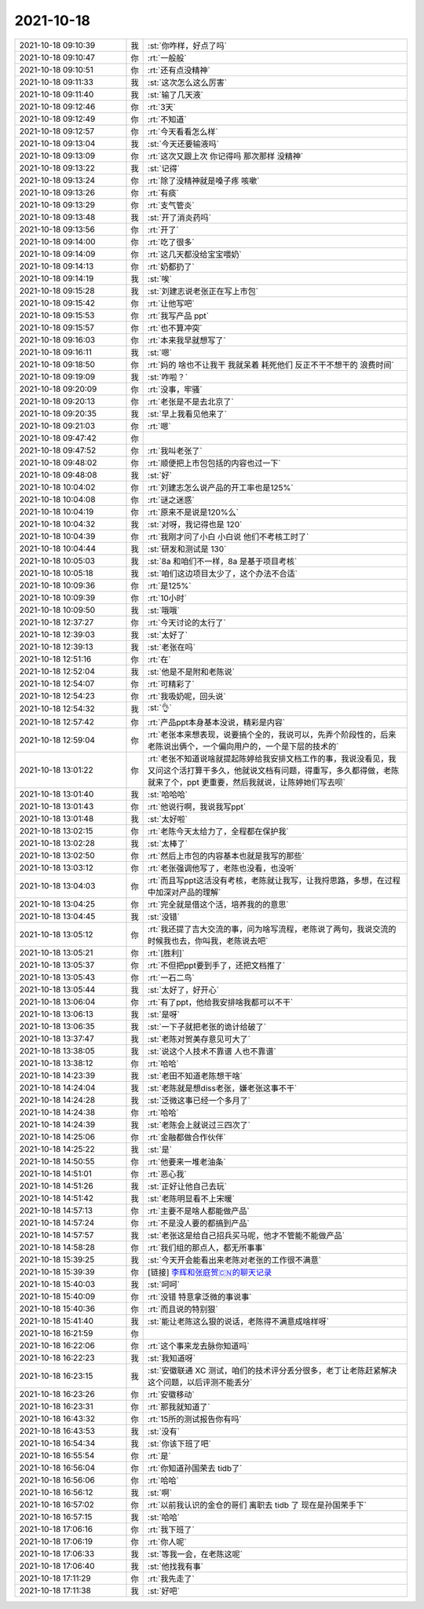 2021-10-18
-------------

.. list-table::
   :widths: 25, 1, 60

   * - 2021-10-18 09:10:39
     - 我
     - :st:`你咋样，好点了吗`
   * - 2021-10-18 09:10:47
     - 你
     - :rt:`一般般`
   * - 2021-10-18 09:10:51
     - 你
     - :rt:`还有点没精神`
   * - 2021-10-18 09:11:33
     - 我
     - :st:`这次怎么这么厉害`
   * - 2021-10-18 09:11:40
     - 我
     - :st:`输了几天液`
   * - 2021-10-18 09:12:46
     - 你
     - :rt:`3天`
   * - 2021-10-18 09:12:49
     - 你
     - :rt:`不知道`
   * - 2021-10-18 09:12:57
     - 你
     - :rt:`今天看看怎么样`
   * - 2021-10-18 09:13:04
     - 我
     - :st:`今天还要输液吗`
   * - 2021-10-18 09:13:09
     - 你
     - :rt:`这次又跟上次 你记得吗 那次那样 没精神`
   * - 2021-10-18 09:13:22
     - 我
     - :st:`记得`
   * - 2021-10-18 09:13:24
     - 你
     - :rt:`除了没精神就是嗓子疼 咳嗽`
   * - 2021-10-18 09:13:26
     - 你
     - :rt:`有痰`
   * - 2021-10-18 09:13:29
     - 你
     - :rt:`支气管炎`
   * - 2021-10-18 09:13:48
     - 我
     - :st:`开了消炎药吗`
   * - 2021-10-18 09:13:56
     - 你
     - :rt:`开了`
   * - 2021-10-18 09:14:00
     - 你
     - :rt:`吃了很多`
   * - 2021-10-18 09:14:09
     - 你
     - :rt:`这几天都没给宝宝喂奶`
   * - 2021-10-18 09:14:13
     - 你
     - :rt:`奶都扔了`
   * - 2021-10-18 09:14:19
     - 我
     - :st:`唉`
   * - 2021-10-18 09:15:28
     - 我
     - :st:`刘建志说老张正在写上市包`
   * - 2021-10-18 09:15:42
     - 你
     - :rt:`让他写吧`
   * - 2021-10-18 09:15:53
     - 你
     - :rt:`我写产品 ppt`
   * - 2021-10-18 09:15:57
     - 你
     - :rt:`也不算冲突`
   * - 2021-10-18 09:16:03
     - 你
     - :rt:`本来我早就想写了`
   * - 2021-10-18 09:16:11
     - 我
     - :st:`嗯`
   * - 2021-10-18 09:18:50
     - 你
     - :rt:`妈的 啥也不让我干 我就呆着 耗死他们 反正不干不想干的 浪费时间`
   * - 2021-10-18 09:19:09
     - 我
     - :st:`咋啦？`
   * - 2021-10-18 09:20:09
     - 你
     - :rt:`没事，牢骚`
   * - 2021-10-18 09:20:13
     - 你
     - :rt:`老张是不是去北京了`
   * - 2021-10-18 09:20:35
     - 我
     - :st:`早上我看见他来了`
   * - 2021-10-18 09:21:03
     - 你
     - :rt:`嗯`
   * - 2021-10-18 09:47:42
     - 你
     - .. image:: /images/386996.jpg
          :width: 100px
   * - 2021-10-18 09:47:52
     - 你
     - :rt:`我叫老张了`
   * - 2021-10-18 09:48:02
     - 你
     - :rt:`顺便把上市包包括的内容也过一下`
   * - 2021-10-18 09:48:08
     - 我
     - :st:`好`
   * - 2021-10-18 10:04:02
     - 你
     - :rt:`刘建志怎么说产品的开工率也是125%`
   * - 2021-10-18 10:04:08
     - 你
     - :rt:`谜之迷惑`
   * - 2021-10-18 10:04:19
     - 你
     - :rt:`原来不是说是120%么`
   * - 2021-10-18 10:04:32
     - 我
     - :st:`对呀，我记得也是 120`
   * - 2021-10-18 10:04:39
     - 你
     - :rt:`我刚才问了小白 小白说 他们不考核工时了`
   * - 2021-10-18 10:04:44
     - 我
     - :st:`研发和测试是 130`
   * - 2021-10-18 10:05:03
     - 我
     - :st:`8a 和咱们不一样，8a 是基于项目考核`
   * - 2021-10-18 10:05:18
     - 我
     - :st:`咱们这边项目太少了，这个办法不合适`
   * - 2021-10-18 10:09:36
     - 你
     - :rt:`是125%`
   * - 2021-10-18 10:09:39
     - 你
     - :rt:`10小时`
   * - 2021-10-18 10:09:50
     - 我
     - :st:`哦哦`
   * - 2021-10-18 12:37:27
     - 你
     - :rt:`今天讨论的太行了`
   * - 2021-10-18 12:39:03
     - 我
     - :st:`太好了`
   * - 2021-10-18 12:39:13
     - 我
     - :st:`老张在吗`
   * - 2021-10-18 12:51:16
     - 你
     - :rt:`在`
   * - 2021-10-18 12:52:04
     - 我
     - :st:`他是不是附和老陈说`
   * - 2021-10-18 12:54:07
     - 你
     - :rt:`可精彩了`
   * - 2021-10-18 12:54:23
     - 你
     - :rt:`我吸奶呢，回头说`
   * - 2021-10-18 12:54:32
     - 我
     - :st:`👌`
   * - 2021-10-18 12:57:42
     - 你
     - :rt:`产品ppt本身基本没说，精彩是内容`
   * - 2021-10-18 12:59:04
     - 你
     - :rt:`老张本来想表现，说要搞个全的，我说可以，先弄个阶段性的，后来老陈说出俩个，一个偏向用户的，一个是下层的技术的`
   * - 2021-10-18 13:01:22
     - 你
     - :rt:`老张不知道说啥就提起陈婷给我安排文档工作的事，我说没看见，我又问这个活打算干多久，他就说文档有问题，得重写，多久都得做，老陈就来了个，ppt 更重要，然后我就说，让陈婷她们写去呗`
   * - 2021-10-18 13:01:40
     - 我
     - :st:`哈哈哈`
   * - 2021-10-18 13:01:43
     - 你
     - :rt:`他说行啊，我说我写ppt`
   * - 2021-10-18 13:01:48
     - 我
     - :st:`太好啦`
   * - 2021-10-18 13:02:15
     - 你
     - :rt:`老陈今天太给力了，全程都在保护我`
   * - 2021-10-18 13:02:28
     - 我
     - :st:`太棒了`
   * - 2021-10-18 13:02:50
     - 你
     - :rt:`然后上市包的内容基本也就是我写的那些`
   * - 2021-10-18 13:03:12
     - 你
     - :rt:`老张强调他写了，老陈也没看，也没听`
   * - 2021-10-18 13:04:03
     - 你
     - :rt:`而且写ppt这活没有考核，老陈就让我写，让我捋思路，多想，在过程中加深对产品的理解`
   * - 2021-10-18 13:04:25
     - 你
     - :rt:`完全就是借这个活，培养我的的意思`
   * - 2021-10-18 13:04:45
     - 我
     - :st:`没错`
   * - 2021-10-18 13:05:12
     - 你
     - :rt:`我还提了吉大交流的事，问为啥写流程，老陈说了两句，我说交流的时候我也去，你叫我，老陈说去吧`
   * - 2021-10-18 13:05:21
     - 你
     - :rt:`[胜利]`
   * - 2021-10-18 13:05:37
     - 你
     - :rt:`不但把ppt要到手了，还把文档推了`
   * - 2021-10-18 13:05:43
     - 你
     - :rt:`一石二鸟`
   * - 2021-10-18 13:05:44
     - 我
     - :st:`太好了，好开心`
   * - 2021-10-18 13:06:04
     - 你
     - :rt:`有了ppt，他给我安排啥我都可以不干`
   * - 2021-10-18 13:06:13
     - 我
     - :st:`是呀`
   * - 2021-10-18 13:06:35
     - 我
     - :st:`一下子就把老张的诡计给破了`
   * - 2021-10-18 13:37:47
     - 我
     - :st:`老陈对贺美存意见可大了`
   * - 2021-10-18 13:38:05
     - 我
     - :st:`说这个人技术不靠谱 人也不靠谱`
   * - 2021-10-18 13:38:12
     - 你
     - :rt:`哈哈`
   * - 2021-10-18 14:23:39
     - 我
     - :st:`老田不知道老陈想干啥`
   * - 2021-10-18 14:24:04
     - 我
     - :st:`老陈就是想diss老张，嫌老张这事不干`
   * - 2021-10-18 14:24:28
     - 我
     - :st:`泛微这事已经一个多月了`
   * - 2021-10-18 14:24:38
     - 你
     - :rt:`哈哈`
   * - 2021-10-18 14:24:39
     - 我
     - :st:`老陈会上就说过三四次了`
   * - 2021-10-18 14:25:06
     - 你
     - :rt:`金融都做合作伙伴`
   * - 2021-10-18 14:25:22
     - 我
     - :st:`是`
   * - 2021-10-18 14:50:55
     - 你
     - :rt:`他要来一堆老油条`
   * - 2021-10-18 14:51:01
     - 你
     - :rt:`恶心我`
   * - 2021-10-18 14:51:26
     - 我
     - :st:`正好让他自己去玩`
   * - 2021-10-18 14:51:42
     - 我
     - :st:`老陈明显看不上宋暖`
   * - 2021-10-18 14:57:13
     - 你
     - :rt:`主要不是啥人都能做产品`
   * - 2021-10-18 14:57:24
     - 你
     - :rt:`不是没人要的都搞到产品`
   * - 2021-10-18 14:57:57
     - 我
     - :st:`老张这是给自己招兵买马呢，他才不管能不能做产品`
   * - 2021-10-18 14:58:28
     - 你
     - :rt:`我们组的那点人，都无所事事`
   * - 2021-10-18 15:39:25
     - 我
     - :st:`今天开会能看出来老陈对老张的工作很不满意`
   * - 2021-10-18 15:39:39
     - 你
     - [链接] `李辉和张庭贺🇨🇳的聊天记录 <https://support.weixin.qq.com/cgi-bin/mmsupport-bin/readtemplate?t=page/favorite_record__w_unsupport>`_
   * - 2021-10-18 15:40:03
     - 我
     - :st:`呵呵`
   * - 2021-10-18 15:40:09
     - 你
     - :rt:`没错 特意拿泛微的事说事`
   * - 2021-10-18 15:40:36
     - 你
     - :rt:`而且说的特别狠`
   * - 2021-10-18 15:41:40
     - 我
     - :st:`能让老陈这么狠的说话，老陈得不满意成啥样呀`
   * - 2021-10-18 16:21:59
     - 你
     - .. image:: /images/387064.jpg
          :width: 100px
   * - 2021-10-18 16:22:06
     - 你
     - :rt:`这个事来龙去脉你知道吗`
   * - 2021-10-18 16:22:23
     - 我
     - :st:`我知道呀`
   * - 2021-10-18 16:23:15
     - 我
     - :st:`安徽联通 XC 测试，咱们的技术评分丢分很多，老丁让老陈赶紧解决这个问题，以后评测不能丢分`
   * - 2021-10-18 16:23:26
     - 你
     - :rt:`安徽移动`
   * - 2021-10-18 16:23:31
     - 你
     - :rt:`那我就知道了`
   * - 2021-10-18 16:43:32
     - 你
     - :rt:`15所的测试报告你有吗`
   * - 2021-10-18 16:43:53
     - 我
     - :st:`没有`
   * - 2021-10-18 16:54:34
     - 我
     - :st:`你该下班了吧`
   * - 2021-10-18 16:55:54
     - 你
     - :rt:`是`
   * - 2021-10-18 16:56:04
     - 你
     - :rt:`你知道孙国荣去 tidb了`
   * - 2021-10-18 16:56:06
     - 你
     - :rt:`哈哈`
   * - 2021-10-18 16:56:12
     - 我
     - :st:`啊`
   * - 2021-10-18 16:57:02
     - 你
     - :rt:`以前我认识的金仓的哥们 离职去 tidb 了 现在是孙国荣手下`
   * - 2021-10-18 16:57:15
     - 我
     - :st:`哈哈`
   * - 2021-10-18 17:06:16
     - 你
     - :rt:`我下班了`
   * - 2021-10-18 17:06:19
     - 你
     - :rt:`你人呢`
   * - 2021-10-18 17:06:33
     - 我
     - :st:`等我一会，在老陈这呢`
   * - 2021-10-18 17:06:40
     - 我
     - :st:`他找我有事`
   * - 2021-10-18 17:11:29
     - 你
     - :rt:`我先走了`
   * - 2021-10-18 17:11:38
     - 我
     - :st:`好吧`